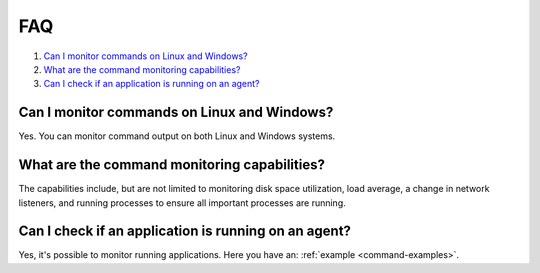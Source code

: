 .. Copyright (C) 2022 Wazuh, Inc.

.. _command-faq:

FAQ
===

#. `Can I monitor commands on Linux and Windows?`_
#. `What are the command monitoring capabilities?`_
#. `Can I check if an application is running on an agent?`_

Can I monitor commands on Linux and Windows?
--------------------------------------------
Yes. You can monitor command output on both Linux and Windows systems.

What are the command monitoring capabilities?
---------------------------------------------
The capabilities include, but are not limited to monitoring disk space utilization, load average, a change in network listeners, and running processes to ensure all important processes are running.

Can I check if an application is running on an agent?
-----------------------------------------------------
Yes, it's possible to monitor running applications. Here you have an: :ref:`example <command-examples>`.
